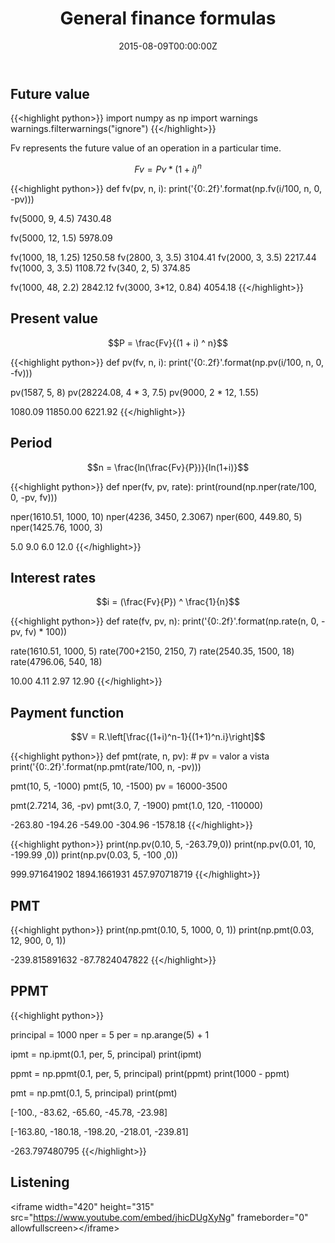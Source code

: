 #+TITLE: General finance formulas
#+DATE: 2015-08-09T00:00:00Z

** Future value

{{<highlight python>}}
import numpy as np
import warnings
warnings.filterwarnings("ignore")
{{</highlight>}}

Fv represents the future value of an operation in a particular time. 

$$Fv = Pv * (1 + i)^n$$

{{<highlight python>}}
def fv(pv, n, i):
    print('{0:.2f}'.format(np.fv(i/100, n, 0, -pv)))

fv(5000, 9, 4.5)
7430.48

fv(5000, 12, 1.5)
5978.09

fv(1000, 18, 1.25)
1250.58
fv(2800, 3, 3.5)
3104.41
fv(2000, 3, 3.5)
2217.44
fv(1000, 3, 3.5)
1108.72
fv(340, 2, 5)
374.85

fv(1000, 48, 2.2)
2842.12
fv(3000, 3*12, 0.84)
4054.18
{{</highlight>}}

** Present value

$$P = \frac{Fv}{(1 + i) ^ n}$$

{{<highlight python>}}
def pv(fv, n, i):
    print('{0:.2f}'.format(np.pv(i/100, n, 0, -fv)))

pv(1587, 5, 8)
pv(28224.08, 4 * 3, 7.5)
pv(9000, 2 * 12, 1.55)

1080.09
11850.00
6221.92
{{</highlight>}}

**  Period

$$n = \frac{ln(\frac{Fv}{P})}{ln(1+i)}$$ 

{{<highlight python>}}
def nper(fv, pv, rate):
    print(round(np.nper(rate/100, 0, -pv, fv)))

nper(1610.51, 1000, 10)
nper(4236, 3450, 2.3067)
nper(600, 449.80, 5)
nper(1425.76, 1000, 3)

5.0
9.0
6.0
12.0
{{</highlight>}}

** Interest rates

$$i = (\frac{Fv}{P}) ^ \frac{1}{n}$$

{{<highlight python>}}
def rate(fv, pv, n):
    print('{0:.2f}'.format(np.rate(n, 0, -pv, fv) * 100))

rate(1610.51, 1000, 5)
rate(700+2150, 2150, 7)
rate(2540.35, 1500, 18)
rate(4796.06, 540, 18)

10.00
4.11
2.97
12.90
{{</highlight>}}

** Payment function

$$V = R.\left[\frac{(1+i)^n-1}{(1+1)^n.i}\right]$$

{{<highlight python>}}
def pmt(rate, n, pv): # pv = valor a vista
    print('{0:.2f}'.format(np.pmt(rate/100, n, -pv)))

pmt(10, 5, -1000)
pmt(5, 10, -1500)
pv = 16000-3500

pmt(2.7214, 36, -pv)
pmt(3.0, 7, -1900)
pmt(1.0, 120, -110000)

-263.80
-194.26
-549.00
-304.96
-1578.18
{{</highlight>}}

{{<highlight python>}}
print(np.pv(0.10, 5, -263.79,0))
print(np.pv(0.01, 10, -199.99 ,0))
print(np.pv(0.03, 5, -100 ,0))

999.971641902
1894.1661931
457.970718719
{{</highlight>}}

** PMT 

{{<highlight python>}}
print(np.pmt(0.10, 5, 1000, 0, 1))
print(np.pmt(0.03, 12, 900, 0, 1))

-239.815891632
-87.7824047822
{{</highlight>}}

** PPMT

{{<highlight python>}}
# Um amigo lhe empresta $ 1000,00 que devem ser pagos em 5 parcelas,
# utilizando o Price, monte o esquema de amortização com taxa de 10% ao mês.

principal = 1000
nper = 5
per = np.arange(5) + 1

# Calculo dos juros
ipmt = np.ipmt(0.1, per, 5, principal)
print(ipmt)

# Calculo do valor amortizado
ppmt = np.ppmt(0.1, per, 5, principal)
print(ppmt)
print(1000 - ppmt)

# Calulo da parcela
pmt = np.pmt(0.1, 5, principal)
print(pmt)

# Juros
[-100., -83.62, -65.60, -45.78, -23.98]
# Amortização
[-163.80, -180.18, -198.20, -218.01, -239.81]
# Parcela
-263.797480795
{{</highlight>}}

** Listening 

<iframe width="420" height="315" src="https://www.youtube.com/embed/jhicDUgXyNg" frameborder="0" allowfullscreen></iframe>
